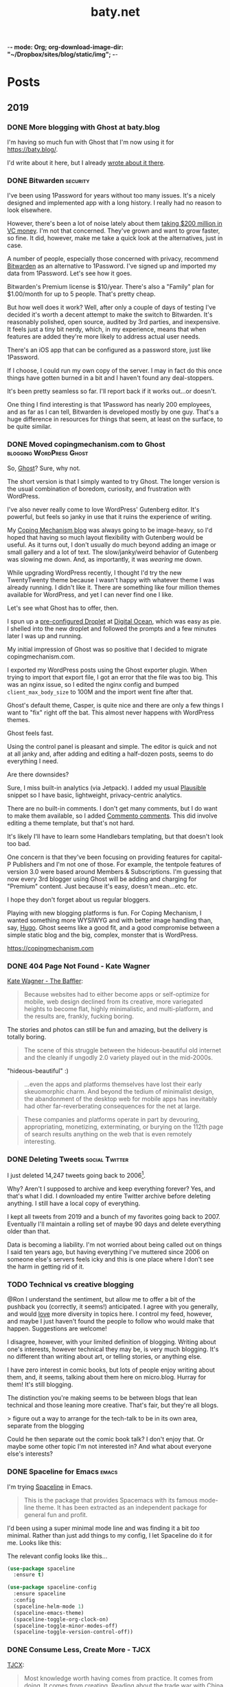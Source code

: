 -*- mode: Org; org-download-image-dir: "~/Dropbox/sites/blog/static/img"; -*-
#+hugo_section: post
#+hugo_base_dir: ../
#+seq_todo: TODO DONE
#+property: header-args :eval never-export
#+author:
#+title: baty.net

* Posts
:PROPERTIES:
:EXPORT_HUGO_SECTION: post
:END:
** 2019
:PROPERTIES:
:EXPORT_HUGO_SECTION*: 2019
:END:
*** DONE More blogging with Ghost at baty.blog
CLOSED: [2019-11-20 Wed 18:36]
:PROPERTIES:
:EXPORT_FILE_NAME: more-ghost-at-baty-dot-blog
:END:

I'm having so much fun with Ghost that I'm now using it for [[https://baty.blog/]].

I'd write about it here, but I already [[https://baty.blog/2019/adding-a-second-ghost-site/][wrote about it there]].

*** DONE Bitwarden                                               :security:
CLOSED: [2019-11-19 Tue 18:42]
:PROPERTIES:
:EXPORT_FILE_NAME: bitwarden
:END:

I've been using 1Password for years without too many issues. It's a nicely designed and implemented app with a long history. I really had no reason to look elsewhere.

However, there's been a lot of noise lately about them [[https://techcrunch.com/2019/11/14/fourteen-years-after-launching-1password-takes-first-funding-a-200m-series-a/][taking $200 million in VC money]]. I'm not that concerned. They've grown and want to grow faster, so fine. It did, however, make me take a quick look at the alternatives, just in case.

A number of people, especially those concerned with privacy, recommend [[https://bitwarden.com][Bitwarden]] as an alternative to 1Password. I've signed up and imported my data from 1Password. Let's see how it goes.

Bitwarden's Premium license is $10/year. There's also a "Family" plan for $1.00/month for up to 5 people. That's pretty cheap.

But how well does it work? Well, after only a couple of days of testing I've decided it's worth a decent attempt to make the switch to Bitwarden. It's reasonably polished, open source, audited by 3rd parties, and inexpensive. It feels just a tiny bit nerdy, which, in my experience, means that when features are added they're more likely to address actual user needs.

There's an iOS app that can be configured as a password store, just like 1Password.

If I choose, I could run my own copy of the server. I may in fact do this once things have gotten burned in a bit and I haven't found any deal-stoppers.

It's been pretty seamless so far. I'll report back if it works out...or doesn't.

One thing I find interesting is that 1Password has nearly 200 employees, and as far as I can tell, Bitwarden is developed mostly by one guy. That's a huge difference in resources for things that seem, at least on the surface, to be quite similar.



*** DONE Moved copingmechanism.com to Ghost  :blogging:WordPress:Ghost:
CLOSED: [2019-11-17 Sun 10:40]
:PROPERTIES:
:EXPORT_FILE_NAME: moved-copingmechanism-dot-com-to-ghost
:END:

So, [[https://ghost.org/][Ghost]]? Sure, why not.

The short version is that I simply wanted to try Ghost. The longer version is the usual combination of boredom, curiosity, and frustration with WordPress.

I've also never really come to love WordPress' Gutenberg editor. It's powerful, but feels so janky in use that it ruins the experience of writing.

My [[https://copingmechanism.com/][Coping Mechanism blog]] was always going to be image-heavy, so I'd hoped that having so much layout flexibility with Gutenberg would be useful. As it turns out, I don't usually do much beyond adding an image or small gallery and a lot of text. The slow/janky/weird behavior of Gutenberg was slowing me down. And, as importantly, it was /wearing/ me down.

While upgrading WordPress recently, I thought I'd try the new TwentyTwenty theme because I wasn't happy with whatever theme I was already running. I didn't like it. There are something like four million themes available for WordPress, and yet I can never find one I like.

Let's see what Ghost has to offer, then.

I spun up a [[https://marketplace.digitalocean.com/apps/ghost][pre-configured Droplet]] at [[https://www.digitalocean.com/][Digital Ocean]], which was easy as pie. I shelled into the new droplet and followed the prompts and a few minutes later I was up and running.

My initial impression of Ghost was so positive that I decided to migrate copingmechanism.com.

I exported my WordPress posts using the Ghost exporter plugin. When trying to import that export file, I got an error that the file was too big. This was an nginx issue, so I edited the nginx config and bumped =client_max_body_size= to 100M and the import went fine after that.

Ghost's default theme, Casper, is quite nice and there are only a few things I want to "fix" right off the bat. This almost never happens with WordPress themes.

Ghost feels fast.

#+DOWNLOADED: file:///Users/jbaty/Desktop/2019-11-17_cm-page-speed.png @ 2019-11-17 10:03:01
[[file:../../../Dropbox/sites/blog/static/img/2019-11-17-2019-11-17_cm-page-speed.png]]

Using the control panel is pleasant and simple. The editor is quick and not at all janky and, after adding and editing a half-dozen posts, seems to do everything I need.

Are there downsides?

Sure, I miss built-in analytics (via Jetpack). I added my usual [[https://plausible.io/][Plausible]] snippet so I have basic, lightweight, privacy-centric analytics.

There are no built-in comments. I don't get many comments, but I do want to make them available, so I added [[https://commento.io/][Commento comments]]. This did involve editing a theme template, but that's not hard.

It's likely I'll have to learn some Handlebars templating, but that doesn't look too bad.

One concern is that they've been focusing on providing features for capital-P Publishers and I'm not one of those. For example, the tentpole features of version 3.0 were based around Members & Subscriptions. I'm guessing that now every 3rd blogger using Ghost will be adding and charging for "Premium" content. Just because it's easy, doesn't mean...etc. etc.

I hope they don't forget about us regular bloggers.

Playing with new blogging platforms is fun. For Coping Mechanism, I wanted something more WYSIWYG and with better image handling than, say, [[https://gohugo.io][Hugo]]. Ghost seems like a good fit, and a good compromise between a simple static blog and the big, complex, monster that is WordPress.

https://copingmechanism.com

*** DONE 404 Page Not Found - Kate Wagner
CLOSED: [2019-11-12 Tue 08:21]
:PROPERTIES:
:EXPORT_FILE_NAME: 404-page-not-found-kate-wagner
:END:

[[https://thebaffler.com/salvos/404-page-not-found-wagner][Kate Wagner - The Baffler]]:

#+begin_quote
Because websites had to either become apps or self-optimize for mobile, web design declined from its creative, more variegated heights to become flat, highly minimalistic, and multi-platform, and the results are, frankly, fucking boring.
#+end_quote

The stories and photos can still be fun and amazing, but the delivery is totally boring.

#+begin_quote
The scene of this struggle between the hideous-beautiful old internet and the cleanly if ungodly 2.0 variety played out in the mid-2000s.
#+end_quote

"hideous-beautiful" :)

#+begin_quote
...even the apps and platforms themselves have lost their early skeuomorphic charm. And beyond the tedium of minimalist design, the abandonment of the desktop web for mobile apps has inevitably had other far-reverberating consequences for the net at large.
#+end_quote

#+begin_quote
These companies and platforms operate in part by devouring, appropriating, monetizing, exterminating, or burying on the 112th page of search results anything on the web that is even remotely interesting.
#+end_quote



*** DONE Deleting Tweets :social:Twitter:
CLOSED: [2019-08-31 Sat 11:24]
:PROPERTIES:
:EXPORT_FILE_NAME: deleting-tweets
:END:

I just deleted 14,247 tweets going back to 2006[fn:3].

Why? Aren't I supposed to archive and keep everything forever? Yes, and that's what I did. I downloaded my entire Twitter archive before deleting anything. I still have a local copy of everything.

I kept all tweets from 2019 and a bunch of my favorites going back to 2007. Eventually I'll maintain a rolling set of maybe 90 days and delete everything older than that.

Data is becoming a liability. I'm not worried about being called out on things I said ten years ago, but having everything I've muttered since 2006 on someone else's servers feels icky and this is one place where I don't see the harm in getting rid of it.

*** TODO Technical vs creative blogging
:PROPERTIES:
:EXPORT_FILE_NAME: technical-vs-creative-blogging

:END:
@Ron I understand the sentiment, but allow me to offer a bit of the pushback you (correctly, it seems!) anticipated. I agree with you generally, and would _love_ more diversity in topics here. I control my feed, however, and maybe I just haven't found the people to follow who would make that happen. Suggestions are welcome!

I disagree, however, with your limited definition of blogging. Writing about one's interests, however technical they may be, is very much blogging. It's no different than writing about art, or telling stories, or anything else.

I have zero interest in comic books, but lots of people enjoy writing about them, and, it seems, talking about them here on micro.blog. Hurray for them! It's still blogging.

The distinction you're making seems to be between blogs that lean technical and those leaning more creative. That's fair, but they're all blogs.

> figure out a way to arrange for the tech-talk to be in its own area, separate from the blogging

Could he then separate out the comic book talk? I don't enjoy that. Or maybe some other topic I'm not interested in? And what about everyone else's interests?

*** DONE Spaceline for Emacs :emacs:
CLOSED: [2019-08-26 Mon 15:29]
:PROPERTIES:
:EXPORT_FILE_NAME: spaceline-for-emacs
:END:

I'm trying [[https://github.com/TheBB/spaceline][Spaceline]] in Emacs.

#+begin_quote
This is the package that provides Spacemacs with its famous mode-line theme. It has been extracted as an independent package for general fun and profit.
#+end_quote

I'd been using a super minimal mode line and was finding it a bit /too/ minimal. Rather than just add things to my config, I let Spaceline do it for me. Looks like this:


#+DOWNLOADED: file:/Users/jbaty/Desktop/2019-08-26-spaceline.png @ 2019-08-26 15:28:33
[[file:../static/img/Posts/2019-08-26-spaceline-2019-08-26.png]]

The relevant config looks like this...

 #+begin_src emacs-lisp
(use-package spaceline
  :ensure t)

(use-package spaceline-config
  :ensure spaceline
  :config
  (spaceline-helm-mode 1)
  (spaceline-emacs-theme)
  (spaceline-toggle-org-clock-on)
  (spaceline-toggle-minor-modes-off)
  (spaceline-toggle-version-control-off))

 #+end_src

*** DONE Consume Less, Create More - TJCX
CLOSED: [2019-08-26 Mon 08:24]
:PROPERTIES:
:EXPORT_FILE_NAME: consume-less-create-more-tjcx
:END:


[[https://tjcx.me/posts/consumption-distraction/][TJCX]]:

#+begin_quote
Most knowledge worth having comes from practice. It comes from doing. It comes from creating. Reading about the trade war with China doesn’t make you smarter—it gives you something to say at dinner parties. It gives you the illusion that you have the vaguest idea what is happening in our enormously complex world.
#+end_quote

I agree with the article in general, but disagree with the above. Perhaps reading /Twitter/ about the trade war with China doesn't make you smarter. On the other hand reading, say, The Economist about it, does. The article sort of addresses this by asking "How much can you really remember from all of those New York Times op-eds you’ve read?" I don't understand the question. I don't /memorize/ everything I read, but that doesn't mean I don't learn from it. Careful consumption adds to the framework by which I understand the world. And that makes me smarter.

Aren't many of the best writers also voracious readers? Seems like it. Great photographers study the work of the great photographers before them. And so on.

So, while I agree that we should create more and consume less, let's not underestimate the value of careful consumption.

*** DONE Why I switched to... :productivity:
CLOSED: [2019-08-25 Sun 10:00]
:PROPERTIES:
:EXPORT_FILE_NAME: why-i-switched-to-dot-dot-dot
:END:
I could write a post every day titled "Why I switched to [INSERT TOOL HERE]."

I don't do that, because 90% of the time the reasons I switch from one tool to another have little to do with how I'd characterize them in a blog post. In other words, most of my "reasons" for switching, while based on facts, are still bullshit[fn:2].

See, most of the time I'm just bored and want to try something new.

I rarely try new things when I'm actually busy or productive. I can be productive with any text editor at all. Or any todo manager, or any git client, or any browser, or any shell, or any terminal, or any operating system, or any blogging system, or any image editor, or any keyboard, or any camera, or any film developer, or... you see what I mean.

I do like to try new things, and if I'm being honest, there are only 3 reasons I switch tools:

1. Boredom
2. Procrastination
3. Curiosity

Everything else is rationalization[fn:1].

Update: [[https://karl-voit.at/][Karl Voit]] has [[https://karl-voit.at/2019/08/29/switching-tools/][posted a followup]] with some additional thoughts.

*** DONE Why Clojure? - (Uncle) Bob Martin :lisp:programming:
CLOSED: [2019-08-23 Fri 07:42]
:PROPERTIES:
:EXPORT_FILE_NAME: why-clojure--uncle--bob-martin
:END:

[Bob Martin](http://blog.cleancoder.com/uncle-bob/2019/08/22/WhyClojure.html):

#+begin_quote
 Over the last 5 decades, I’ve used a LOT of different languages.

 And I’ve come to a conclusion.

 My favorite language of all, the language that I think will outlast all the others, the language that I believe will eventually become the standard language that all programmers use…

 …is Lisp.
#+end_quote

I haven't learned a new programming language in a decade, but I'm fascinated by Clojure.
*** DONE Tumblr :blogging:social:tumblr:
CLOSED: [2019-08-18 Sun 11:53]
:PROPERTIES:
:EXPORT_FILE_NAME: tumblr
:END:

Yep, I'm [[https://jackbaty.tumblr.com/][posting to Tumblr again]]. It could just be nostalgia, but I've been thinking about Tumblr ever since Matt [[https://photomatt.tumblr.com/post/186964618222/automattic-tumblr][announced the purchase]].

I posted to Tumblr for the [[https://jackbaty.tumblr.com/post/3645/first-post][first time on Febuary 24th, 2007]] and continued pretty regularly through 2015, right about the time Yahoo was determined to ruin it.

I really liked Tumblr. I liked the content, the easy posting UI, the "community", the weirdness, all of it.

Like SmugMug taking over Flickr, Automattic owning Tumblr is the best turn of events I can think of, so I'm optimistically starting to post there again. No idea yet what effect it will have on my current posting venues, but what counts is that I'm having fun.
*** DONE Update on using Elfeed :rss:elfeed:
CLOSED: [2019-08-18 Sun 08:34]
:PROPERTIES:
:EXPORT_FILE_NAME: update-on-using-elfeed
:END:

It turns out that most of the problems I wrote about in [[https://www.baty.net/2018/i-failed-at-using-elfeed-as-my-rss-reader/][I Failed at Using Elfeed as My RSS Reader]] were due to the "improvements" introduced by the [[https://github.com/algernon/elfeed-goodies][elfeed-goodies package]]. Removing that package made Elfeed behave as I'd expect, and now I'm reading feeds in Emacs again :)

This isn't likely to replace [[https://ranchero.com/netnewswire/][NetNewsWire]] for the majority of my read-for-pleasure feeds, but it's quite nice for cranking through more "transactional" feeds.

*** DONE Fewer of more
CLOSED: [2019-08-15 Thu 13:11]
:PROPERTIES:
:EXPORT_FILE_NAME: less-of-more
:END:

I'd like to have fewer of more things. Does that make sense? Right now
I have five of everything and it's driving me nuts.

I know, I know, I'm the type of person who likes to try different
things; to have options, but that may be changing. At least it feels like
it's changing. It could very well be just another short-lived mood,
but I'm tired of making decisions.

Here are some of the things I'm working on having fewer of.

*Software*. I use way too many apps. They overlap in various ways that
make it impossible to decide which to use for what. I switch between
them and then need to "refactor my workflow" on a monthly basis. As
fun as it is to play with software, my state of mind is telling me to
cut back.

How do I do that? By using Emacs. When I'm in the mood for
easy/pointy/clicky software, I try quitting Emacs. Doing so requires
that I find apps to replace all the things that Emacs had been doing,
and I'm back in the 3-apps-for-each-task conundrum. So now I'm using
Emacs and Org-mode for everything that makes sense.

Using Emacs eliminates the need to decide between the following:

- Things or OmniFocus for tasks
- Tinderbox or Apple Notes or TheBrain or DEVONthink or Bear or Ulysses for notes
- Timings or Timular for time tracking
- BBEdit or VSCode or Vim for text editing
- Mail.app or MailMate for email
- TiddlyWiki or TheBrain or Tinderbox or DEVONthink for project/client
  notes

And so on.

*Notebooks*. I love paper notebooks, but deciding which to carry or use
 is debilitating. I'm down to three: A Field Notes pocket notebook for
 away-from-computer capture, A Leuchtturm for my version of Bullet
 Journal, and a Hobonich Techo for calendar and date-based stuff. Yes,
 that's still three notebooks but it's down from five or six. I'll
 miss the Midori and the Rotterfaden but I have to stop trying to use
 them all at once.

*Cameras*. Admit it, there's no way I'm going to stop using a bunch of
different cameras. I don't know how to addres this yet, but I spend
way too much time organizing cameras and bags to get my "kit" /just
right/.

The smartest move would be Leica M6 for everyday film, Fuji X-T3 for
digital, and the Hasselblad for "serious" work. But then the beautiful
Leica M4 shows up and what about the big Speed Graphic? And that Leica
Q is amazing. Still thinking about this one.

*Clothing*. My least favorite thing is picking out an "outfit" to
wear. I don't think I could pull of a Jobsian uniform, but I'd like to
not spend 15 minutes wondering what goes with what today. I'm working
on getting my wardrobe down to a few types of things, all in simple
colors that work together. Not there yet.

*Devices*. There's no way I need all of the computers/tablets/phones I
have. Two iPads? Two laptops? Two iMacs?. C'mon. This should be easy,
but I love the iPad mini for most things, but the big iPad Pro is
great for watching shows and doodling with a Pencil. And I'm sure I
can find a good use for that "extra" iMac. I don't need it, but there
it sits, taking up my bandwidth.

*Blogs*. I've been getting better at this, but still have too much/many
blogs. I want only one or two so I don't have to think about where to
post what.

*Photo Sharing*. I post photos to Flickr, SmugMug, Instagram, Coping
Mechanism, Micro.blog, and Baty.net. That's nuts. I would like to pick
one for my photo gallery "home" and one for social sharing. Can't
decide, and it's crazy-making.

I could probably call all of this an attempt at "Minimalism" but I
stopped using that word once it had been usurped by so-called
"Productivity Gurus" and "Life Coaches". Blech, time for a new word.

Anyway, the gist is that I want to significantly reduce the number and
types of decisions I have to make every day.

*** DONE Gregory Heisler: 50 Portraits :book:
CLOSED: [2019-08-13 Tue 08:08]
:PROPERTIES:
:EXPORT_FILE_NAME: gregory-heisler-50-portraits
:END:


#+begin_export html
<a href="https://www.goodreads.com/book/show/17934955-gregory-heisler" style="float: left; padding-right: 20px"><img border="0" alt="Gregory Heisler: 50 Portraits: Stories and Techniques from a Photographer's Photographer" src="https://i.gr-assets.com/images/S/compressed.photo.goodreads.com/books/1393788096l/17934955._SX98_.jpg" /></a><a href="https://www.goodreads.com/book/show/17934955-gregory-heisler">Gregory Heisler: 50 Portraits: Stories and Techniques from a Photographer's Photographer</a> by <a href="https://www.goodreads.com/author/show/3883194.Gregory_Heisler">Gregory Heisler</a><br/>
My rating: <a href="https://www.goodreads.com/review/show/2928151319">5 of 5 stars</a><br /><br />
Wonderful, fascinating book.<br /><br />Reading the stories about and technical approach behind each photo was riveting. I loved every one of them.
<br/><br/>
#+end_export

*** DONE A little more ridiculousness - Paul Ford                     :web:
CLOSED: [2019-08-07 Wed 08:50]
:PROPERTIES:
:EXPORT_FILE_NAME: a-little-more-ridiculousness-paul-ford
:END:

[[https://www.theverge.com/2019/8/6/20751655/paul-ford-interview-web-writer-programmer-vergecast-podcast][Paul Ford, Vergecast]]:

> So it’s getting cheaper to do more, but it is not an environment that rewards the vast and ridiculous creativity that we saw in the early days. I think it would. I think that just a little more ridiculousness would be welcomed because it’s very inexpensive to be ridiculous at scale.

I, for one, would welcome a little more ridiculousness.
*** DONE Leica M4 is out of storage :leica:film:
CLOSED: [2019-08-06 Tue 14:53]
:PROPERTIES:
:EXPORT_FILE_NAME: leica-m4-is-out-of-storage
:END:

Finally, I've gotten my beloved Leica M4 out of storage. It's been in
a case in my basement since last year's move and that's a shame.


#+CAPTION: Leica M4 with Voightlander 35mm f2.5 Color Skopar
[[file:../static/img/Leica_M4_is_out_of_storage/DSCF3835-2019-08-06.jpg]]


The camera was made in 1966 and I bought it in 2009. It's seen regular, if sporadic, use since
then. I think it's beautiful, and I especially like that it has the M3-style
levers.

I have the tiny and terrific Voightlander 35mm Color Skopar on it. That lens is almost /too/ small, but it makes fine images and was inexpensive.

It feels good to be using this setup again. I'll run a few rolls through it and see if I still become fatigued shooting with no meter at all.
*** DONE I still like using ox-hugo :blogging:hugo:
CLOSED: [2019-08-06 Tue 09:24]
:PROPERTIES:
:EXPORT_FILE_NAME: i-still-like-using-ox-hugo
:END:

I'm still using [[https://ox-hugo.scripter.co][ox-hugo]] for publishing with [[https://gohugo.io][Hugo]]. I like writing in org-mode. I also like that my entire site can be in a single text file. It's clever enough to be helpful, but not so clever that it feels like magic.

Here's a current screenshot.

#+DOWNLOADED: file:/Users/jbaty/Desktop/2019-08-06-ox-hugo-screen.png @ 2019-08-06 09:13:45
[[file:../static/img/Posts/2019-08-06-ox-hugo-screen-2019-08-06.png]]

*** DONE Book: Bad Monkeys by Matt Ruff 📚  :book:
CLOSED: [2019-08-06 Tue 08:35]
:PROPERTIES:
:EXPORT_FILE_NAME: book-bad-monkeys-by-matt-ruff
:END:


#+begin_export html
<a href="https://www.goodreads.com/book/show/3198655-bad-monkeys" style="float: left; padding-right: 20px"><img border="0" alt="Bad Monkeys" src="https://i.gr-assets.com/images/S/compressed.photo.goodreads.com/books/1440873523l/3198655._SY160_.jpg" /></a><a href="https://www.goodreads.com/book/show/3198655-bad-monkeys">Bad Monkeys</a> by <a href="https://www.goodreads.com/author/show/40577.Matt_Ruff">Matt Ruff</a><My rating: <a href="https://www.goodreads.com/review/show/2926315248">3 of 5 stars</a><br /><br />
#+end_export

I was nearly half-way through before I realized that I'd already read this book, so I stopped. IIRC, the first 2/3rds are better than the final 3rd.

*** DONE Book: Road to Seeing by Dan Winters 📚 :book:
CLOSED: [2019-08-05 Mon 09:51]
:PROPERTIES:
:EXPORT_FILE_NAME: book-road-to-seeing-by-dan-winters
:END:

#+begin_export html
<a href="https://www.goodreads.com/book/show/16283783-road-to-seeing" style="float: left; padding-right: 20px"><img border="0" alt="Road to Seeing" src="https://i.gr-assets.com/images/S/compressed.photo.goodreads.com/books/1396228932l/16283783._SX98_.jpg" /></a><a href="https://www.goodreads.com/book/show/16283783-road-to-seeing">Road to Seeing</a> by <a href="https://www.goodreads.com/author/show/2824754.Dan_Winters">Dan Winters</a><br/>
My rating: <a href="https://www.goodreads.com/review/show/2925009159">5 of 5 stars</a><br /><br />
I was looking for some creative inspiration. Dan Winters' description of his photographic journey provided plenty.y
<br/><br/>
<a href="https://www.goodreads.com/review/list/1259384-jack-baty">View all my reviews</a>
#+end_export

*** DONE The web without the web :webdev:
CLOSED: [2019-08-01 Thu 12:04]
:PROPERTIES:
:EXPORT_FILE_NAME: the-web-without-the-web
:END:

[[https://dev.to/walaura/the-web-without-the-web-aeo][Laura on dev.to]]:

#+begin_quote
The designer that knows CSS can't update some colours in GitHub without breaking half of the tests. The Product manager can't replace a bunch of words in a page without figuring out the PropTypes of the map component. The accessibility expert can't replace divs with buttons because the visual regression testing says that Opera mini in Windows Phone 6.5 renders a border about them and we can't merge changes until it all goes green. The frontend dev can't implement an accordion (honestly, that one might be for the best) because the guy who's super into types won't let her store state outside of redux.

In elevating frontend to the land of Serious Code we have not just made things incredibly over-engineered but we have also set fire to all the ladders that we used to get up here in the first place.
#+end_quote

I don't mean to continue coming off as an old curmudgeon that can't keep up, but I worry that the way we're building the web these days is bad for some portion of our future.

(via [[https://notes.baldurbjarnason.com/2019/08/01/the-web-without.html][@baldure]])

*** DONE Book: Armada by Ernest Cline 📚  :book:
CLOSED: [2019-07-26 Fri 07:56]
:PROPERTIES:
:EXPORT_FILE_NAME: book-armada-by-ernest-cline
:END:

#+begin_export html
<a href="https://www.goodreads.com/book/show/16278318-armada" style="float: left; padding-right: 20px"><img border="0" alt="Armada" src="https://i.gr-assets.com/images/S/compressed.photo.goodreads.com/books/1377284428l/16278318._SX98_.jpg" /></a><a href="https://www.goodreads.com/book/show/16278318-armada">Armada</a> by <a href="https://www.goodreads.com/author/show/31712.Ernest_Cline">Ernest Cline</a><br/>
My rating: <a href="https://www.goodreads.com/review/show/2906266669">3 of 5 stars</a><br /><br />
It was fine. More like "Ready Player Six", I'd say.<br /><br />I enjoy the occasional pop culture reference, but good lord that was a lot of them.<br /><br />I knew I was in trouble when, as soon as he met a girl, I said to myself, "How much you bet he accidentally says something clever and they kiss before the day is out.", and whaddaya know. Of course that's what happened.<br /><br />Also, "The Last Starfighter" and "Enders Game" did this already, and arguably better. Still, it was a quick, mildly entertaining read.<br />
<br/><br/>
<a href="https://www.goodreads.com/review/list/1259384-jack-baty">View all my reviews</a>
#+end_export

*** DONE Book: Space Opera, by Catherynne Valente 📚 :book:
CLOSED: [2019-07-22 Mon 08:17]
:PROPERTIES:
:EXPORT_FILE_NAME: book-space-opera-by-catherynne-valente
:END:

#+begin_export html
<a href="https://www.goodreads.com/book/show/24100285-space-opera" style="float: left; padding-right: 20px"><img border="0" alt="Space Opera" src="https://i.gr-assets.com/images/S/compressed.photo.goodreads.com/books/1518017807l/24100285._SX98_.jpg" /></a><a href="https://www.goodreads.com/book/show/24100285-space-opera">Space Opera</a> by <a href="https://www.goodreads.com/author/show/338705.Catherynne_M_Valente">Catherynne M. Valente</a><br/>
My rating: <a href="https://www.goodreads.com/review/show/2772978272">2 of 5 stars</a><br /><br />
I imagine Catherynne Valente thought to herself...<br /><br />"I think I'll write something sort of like Douglas Adams, but with MORE!"<br /><br />If you throw a lot of words at me, all trying to be super funny, a few of them will land. But when you do it in every single sentence with no guidance at all from an actual plot or characters, it becomes exhausting. So exhausting, in fact, that I stopped reading about 2/3rds of the way through.
<br/><br/>

#+end_export

*** DONE Where did all the glitter go? :internet:nostalgia:
CLOSED: [2019-07-21 Sun 06:59]
:PROPERTIES:
:EXPORT_FILE_NAME: where-did-all-the-glitter-go
:END:

From a [[https://jarredsumner.com/codeblog/?source=post_page---------------------------][post by Jared Sumner]]:



#+DOWNLOADED: file:/Users/jbaty/Desktop/2019-07-21-wheres-the-glitter.png @ 2019-07-21 06:57:34
[[file:../static/img/Posts/2019-07-21-wheres-the-glitter-2019-07-21.png]]

It's become cliche for Olds like me to pine for the days of the old, quirky, "fun" internet, but dammit I kind of miss the old, quirky, fun internet.

*** DONE In My (Peak Design 5L Sling) Bag :photography:
CLOSED: [2019-07-19 Fri 12:31]
:PROPERTIES:
:EXPORT_FILE_NAME: in-my-peak-design-5l-sling--bag
:END:

Here's a snap of today's all-analog combo in the [[https://www.peakdesign.com/products/everyday-sling-5/][Peak Design Everyday Sling 5L]].

#+DOWNLOADED: file:/Users/jbaty/Desktop/Export/Lightroom CC Export/2019-07-19-peak-design-sling.jpg @ 2019-07-19 12:13:44
[[file:../static/img/Posts/2019-07-19-peak-design-sling-2019-07-19.jpg]]

- Fuji Instax Square camera
- Leica M6 w/50mm Summicron
- Film for both

I love this bag. I wish that the clever strap adjustment mechanism worked more easily, but otherwise, for carrying a small camera and accessories it's nearly perfect.

*** DONE Org Super Agenda :emacs:orgmode:
CLOSED: [2019-07-16 Tue 12:18]
:PROPERTIES:
:EXPORT_FILE_NAME: org-super-agenda
:END:

[[https://github.com/alphapapa/org-super-agenda][Org-super-agenda]] really helps wrangle the agenda view when there are lots of tasks.

My config is so far pretty simple...

#+begin_src lisp
(use-package org-super-agenda
  :ensure t
  :config
 (setq org-super-agenda-groups '((:name "Today"
                                :time-grid t
                                :scheduled today)
                           (:name "Due today"
                                :deadline today)
                           (:name "Important"
                                :priority "A")
                           (:name "Overdue"
                                :deadline past)
                           (:name "Due soon"
                                :deadline future)
			   (:name "Waiting"
                               :todo "WAIT"))))
#+end_src

Here's a sample of what it looks like...


#+DOWNLOADED: file:/Users/jbaty/Desktop/2019-07-16-org-super-agenda.png @ 2019-07-16 12:15:19
[[file:../static/img/Posts/2019-07-16-org-super-agenda-2019-07-16.png]]

*** DONE How my editor looks is important to me
CLOSED: [2019-07-13 Sat 09:15]
:PROPERTIES:
:EXPORT_FILE_NAME: how-my-editor-looks-is-important-to-me
:END:

[[https://irreal.org/blog/?p=8166][This post at irreal]] laments the fact that people make such a big deal out of how their text editor looks, suggesting that it's only the functionality that matters.

He quotes [[https://blog.vivekhaldar.com/post/31970017734/new-frontiers-in-text-editing][Vivak Halder]]...

#+begin_quote
“why should you ever care how your editor looks, unless you’re trying to win a screenshot competition?”
#+end_quote

In general, I agree. What my editor can do and how it does it is what's most important.

But there's an easy answer to Vivak's question: I care about how my editor looks because /I stare at it all day/. How could I /not/ care deeply about how it looks?

There are many great reasons to defend Emacs, but appearance isn't one of them. Dismissing aesthetics as unnecessary feels like defensive rationalization.

I've spent many hours trying to improve the look and feel of my Emacs experience, and I've gotten it to the point where, while no one would call it beautiful, it's at least no longer aesthetically offensive.

I want the things I use and stare at all day to be pleasant. Emacs doesn't need to be beautiful, but it does need to be /nice/.

Now, if I could only find a decent font and a light theme I don't hate[fn:leuven].

[fn:leuven] Please don't say "Leuven". I would try and make my own theme but I doubt I could come up with anything I like, even if I was capable of making one.

*** DONE Sticking with Dropbox :dropbox:icloud:
CLOSED: [2019-07-12 Fri 10:01]
:PROPERTIES:
:EXPORT_FILE_NAME: sticking-with-dropbox
:END:

It's fashionable lately to "ditch" Dropbox for other sync services. The reasons stated are usually around cost or privacy. This is understandable, but for anyone with a significant number of files and/or services using Dropbox, the time and complexity of switching could easily be costlier than what it would be to just continue using Dropbox.

Dropbox has only rarely caused me grief, and only with resource usage. Sometimes the client takes too many of them. Otherwise, it's been reliable and dependable for many years.

I've used Syncthing and Resilio Sync as alternatives. Both are fine, but other services depending on sync don't often support them, meaning I /still/ need to use Dropbox for some of my "stuff". This puts me in the unhappy situation of keeping things in 2 places. I did this for a while, and it ended up a confusing mess.

iCloud is handy, but only on my Macs and iOS devices. It's also never been as dependable as Dropbox. I've lost things. And stories like [[https://mjtsai.com/blog/2019/07/11/icloud-data-loss-with-macos-10-15-and-ios-13-betas/][iCloud data loss with macos and ios 13 betas]] doesn't help my confidence.

I use Dropbox on Linux and I once fumblefingered a command and deleted a bunch of files. These were easily restored using Dropbox. I like the way Dropbox works today.

As much as I love to try new things, I don't feel that my file storage and sync system would benefit from the sort of tinkering that be would required to change it.

I'm bucking the trend and sticking with Dropbox.

*** DONE Wrangling Hugo's RSS templates :hugo:
CLOSED: [2019-07-06 Sat 09:21]
:PROPERTIES:
:EXPORT_FILE_NAME: wrangling-hugo-s-rss-templates
:END:

I just lost an hour "fixing" [[https://gohugo.io/][Hugo's]] handling of RSS feeds.

Hugo's default rss template only includes each post's =.Summary=, but I want to include the full =.Content=. There is no configuration setting for this, so in order to include full post content I have to override the entire template. This seems nuts to me, but whatever. I had already done this a while ago and it's worked fine...until I updated Hugo to v0.55.0.

Hugo's 0.55.0 release introduced (what I consider) a breaking change which caused the RSS feed to include /all/ posts. The =rssLimit= configuration setting was replaced by a =[services.rss]= which relies on =Config.Services.RSS.Limit=. I wish someone would've told me. To be fair, there is something about this in the release notes but it's not obvious and doesn't call anything out as a breaking change, so I missed it.

I dutifully changed my settings to match, but it didn't fix the problem. Of course it didn't, because I'd overridden the default template and my version had no idea about =Config.Services.RSS.Limit=. The default RSS template is internal to Hugo but is [[https://gohugo.io/templates/rss/][shown in the documentation]]. I copied it over my own template, re-did my change to =.Summary= but still no luck. My RSS feed was still showing /all/ posts. Turns out the version in the docs was wrong. Instead, I poked around the code and found the [[https://github.com/gohugoio/hugo/blob/master/tpl/tplimpl/embedded/templates/_default/rss.xml][actual source for the default RSS template]] and copied /that/ to ./layouts/index.rss.xml. Finally, I was again seeing full content and only the first 20 posts in the feed.

The problem then was that the feed contained entries for other non-post files that I'd edited. I only want posts in the feed, so I had to make an additional change to the template. The default is...

#+begin_example go
{{- $pages := Data.Pages -}}
#+end_example


I changed mine to...

#+begin_example go
{- $pages := (where .Data.Pages "Type" "post") -}}
#+end_example





Here's my final version of the template.

#+begin_src go
{{- $pages := (where .Data.Pages "Type" "post") -}}
{{- $limit := .Site.Config.Services.RSS.Limit -}}
{{- if ge $limit 1 -}}
{{- $pages = $pages | first $limit -}}
{{- end -}}
{{ printf "<?xml version=\"1.0\" encoding=\"utf-8\" standalone=\"yes\" ?>" | safeHTML }}
<rss version="2.0" xmlns:atom="http://www.w3.org/2005/Atom">
  <channel>
    <title>{{ if eq  .Title  .Site.Title }}{{ .Site.Title }}{{ else }}{{ with .Title }}{{.}} on {{ end }}{{ .Site.Title }}{{ end }}</title>
    <link>{{ .Permalink }}</link>
    <description>Recent content {{ if ne  .Title  .Site.Title }}{{ with .Title }}in {{.}} {{ end }}{{ end }}on {{ .Site.Title }}</description>
    <generator>Hugo -- gohugo.io</generator>{{ with .Site.LanguageCode }}
    <language>{{.}}</language>{{end}}{{ with .Site.Author.email }}
    <managingEditor>{{.}}{{ with $.Site.Author.name }} ({{.}}){{end}}</managingEditor>{{end}}{{ with .Site.Author.email }}
    <webMaster>{{.}}{{ with $.Site.Author.name }} ({{.}}){{end}}</webMaster>{{end}}{{ with .Site.Copyright }}
    <copyright>{{.}}</copyright>{{end}}{{ if not .Date.IsZero }}
    <lastBuildDate>{{ .Date.Format "Mon, 02 Jan 2006 15:04:05 -0700" | safeHTML }}</lastBuildDate>{{ end }}
    {{ with .OutputFormats.Get "RSS" }}
        {{ printf "<atom:link href=%q rel=\"self\" type=%q />" .Permalink .MediaType | safeHTML }}
	{{ end }}
    {{- range $pages -}}
    <item>
      <title>{{ .Title }}</title>
      <link>{{ .Permalink }}</link>
      <pubDate>{{ .Date.Format "Mon, 02 Jan 2006 15:04:05 -0700" | safeHTML }}</pubDate>
      {{ with .Site.Author.email }}<author>{{.}}{{ with $.Site.Author.name }} ({{.}}){{end}}</author>{{end}}
      <guid>{{ .Permalink }}</guid>
      <description>{{ .Content | html }}</description>
    </item>
    {{ end }}
  </channel>
</rss>
#+end_src

And in config.toml I've replaced =rssLimit= with this...

#+begin_src toml
[services.rss]
  limit = 20
#+end_src

If there's an easier way to do all this I'd love to hear about it. Maybe the addition of the new =[services.rss]= section suggests other pending improvements. Ideally, I wouldn't need to override the entire RSS template in order to make these changes. And I'll be sure to read the release notes more thoroughly next time.

*** DONE Automatic Cross-posting :blogging:social:
CLOSED: [2019-07-05 Fri 13:16]
:PROPERTIES:
:EXPORT_FILE_NAME: automatic-cross-posting
:END:

Should I automatically cross-post from baty.net to all the usual places? I don't know. Sometimes I feel like I would just be adding noise where no more noise is needed. Other times I figure what the hell, everyone else does it and people seem to love noise. Besides, it's fun to share.

What I realized was that I often wish some of the people I follow would write more posts or show more photos or otherwise add to my feed. In the unlikely event that there are people out there who feel that way about me, I've once again enabled cross-posting. Apologies in advance if you're not one of them.

*** DONE New keyboards coming to Macs
CLOSED: [2019-07-04 Thu 09:13]
:PROPERTIES:
:EXPORT_FILE_NAME: new-keyboards-coming-to-macs
:END:

[[https://9to5mac.com/2019/07/04/kuo-new-keyboard-macbook-air-pro/][Kuo: Apple to include new scissor switch keyboard in 2019 MacBook Air]]

#+begin_quote
In a report published today, Ming-Chi Kuo says that Apple will roll out a new keyboard design based on scissor switches, offering durability and longer key travel, starting with the 2019 MacBook Air.
#+end_quote

Instabuy if true. It /has/ to be better than the butterfly nonsense I'm working with now

(via [[http://www.kateva.org/sh/?p=68385][John Gordon]])
*** DONE Algorithms in NetNewsWire - Brent Simmons :social:
CLOSED: [2019-07-04 Thu 08:14]
:PROPERTIES:
:EXPORT_FILE_NAME: algorithms-brent-simmons
:END:

[[https://inessential.com/2019/07/03/no_algorithms_follow_up][Brent Simmons]]:

#+begin_quote
So here’s the thing I keep coming back to: I think of NetNewsWire as almost a kind of ideal public utility. As such, it should be completely trustworthy — you should never wonder if it’s leading you down some path or other you didn’t intend or foresee.
#+end_quote

"trustworthy" is a good word and a great feature.

*** DONE Resurrecting baty.net (for now) :meta:blogging:hugo:
CLOSED: [2019-07-04 Thu 08:14]
:PROPERTIES:
:EXPORT_FILE_NAME: resurrecting-baty-dot-net--for-now
:END:

There are two things that cause me to occasionally abandon this blog at baty.net for something else.

The first is friction. Hosting with [[https://gohugo.io][Hugo]] is wonderful, but /posting/ can feel like more trouble than it's worth. That's when things like [[https://blot.im][Blot]] or [[https://wordpress.org/][WordPress]] start to look tempting.

The second is boredom. I love trying new things, so whenever I find some new blogging tool, I trick myself into thinking "This is the one, for real this time!"

So, I stop posting here and add a message letting my handful of readers know where I've gone. Of course then I find myself looking something up here that I know I posted some time in the past 15 years and poking around and wondering why I ever left.

Since re-discovering [[https://ox-hugo.scripter.co][ox-hugo - Org to Hugo exporter]], I've found ways to reduce the friction of publishing posts. And I love writing in Emacs and Org-mode.

All this to say that I've dusted off baty.net, re-jiggered my Hugo setup, and will be posting here again for a while.

* Now
CLOSED: [2019-07-05 Fri 08:20]
:PROPERTIES:
:EXPORT_HUGO_SECTION: /
:EXPORT_FILE_NAME: now
:EXPORT_TITLE: Things I'm doing now
:END:

A few of the things I’m doing as of August 06, 2019...

 - Reading [[https://www.goodreads.com/book/show/8380409-the-instructions][The Instructions, by Adam Levin]]
 - (Still) Reading [[https://rudimentarylathe.org/#Leonardo%2520da%2520Vinci%2520by%2520Walter%2520Isaacson][Leonardo da Vinci by Walter Isaacson]]
 - Working on my color film scanning process
 - Getting to know Alice, our new dog

* About
CLOSED: [2019-07-04 Thu 11:18]
:PROPERTIES:
:EXPORT_HUGO_SECTION: /
:EXPORT_FILE_NAME: about
:END:

#+begin_export html
<div id="your-host">
<img src="/img/jack-home.jpg" alt="Jack Baty" width="300" height="300" />
</div>
#+end_export


*Hello, I'm Jack Baty*.

** A little about me

I’ve been a partner at [[https://fusionary.com][Fusionary Media]] since 1995. Fusionary is a
terrific digital studio in Grand Rapids, MI. If your business needs
something built for the web or mobile devices you should [[mailto:info@fusionary.com][send us a
note]].

I blog at *[[https://www.baty.net/][baty.net]]* ✒️

I've also been having a ball at my new wiki: [[https://rudimentarylathe.org][Rudimentary Lathe]].

You can email me at [[mailto:jack@baty.net][jack@baty.net]] ✉️

If you use ProtonMail and prefer a more secure method: [[mailto:jbaty@pm.me][jbaty@pm.me]] ✉️

I have a few other interests:

*Photography*. I call it “photography” but it’s more like “camera
collecting.” I shoot both film and digital and upload to [[https://flickr.com/photos/jbaty][Flickr]]

*Analog*. Digital is where we are, but I still enjoy using things like
film cameras, vinyl records, manual typewriters, notebooks, and
fountain pens.

See the [[/now][Now page]] for a list of more specific current interests and projects.

**Do not expect consistency**.

** Miscellany

*** Weblogs and other publishing experiments

- [[https://www.baty.net][baty.net]] - The hub of my online presence. You're soaking in it.
- [[https://www.baty.blog/][baty.blog]] - My blog using [Blot](https://blot.im) (resurrected on 2019.01.22)
- [[https://rudimentarylathe.org/][rudimentarylathe.org]] - My life wiki (using Tiddlywiki)
- [[https://micro.baty.net/][micro.baty.net]] - A Microblog
- [[http://tilde.club/~jbaty][tilde.club/~jbaty]] - because nostalgia is strong and Paul Ford is my hero

*** Photography

- [[https://flickr.com/photos/jbaty/][Flickr]] - I've been posting photos to Flickr since forever. Flickr is still the best photo sharing service, and I'm looking forward to what's next now that it's owned by SmugMug.

*** Social Media

- [[https://mastodon.technology/@jackbaty][@jackbaty@mastodon.technology]] on Mastodon
- [[https://twitter.com/jackbaty][@jackbaty]] on Twitter, although I'm no longer participating there
- [[https://instagram.com/mrjackbaty][MrJackBaty]] on Instagram, although I don't post often


*** Other

- [[https://rudimentarylathe.org/#Books][Books I've Read]]
- [[/lifestack][Things I use]]
- [[https://www.baty.net/avatar/][The origin of my avatar]]
- [[https://letterboxd.com/jackbaty][Letterboxd]] is where I track and rate the movies I watch
- [[https://goodreads.com/jackbaty][Goodreads]] for sharing what I'm reading


* Footnotes

[fn:3] I used the paid version of [[https://martani.github.io/Twitter-Archive-Eraser/#][Twitter Archive Eraser]]

[fn:2] This doesn't mean I'll /never/ write about it!

[fn:1] I'm of course speaking for myself here.
* COMMENT Local Variables :ARCHIVE:
# Local Variables:
# eval: (org-hugo-auto-export-mode)
# End:
